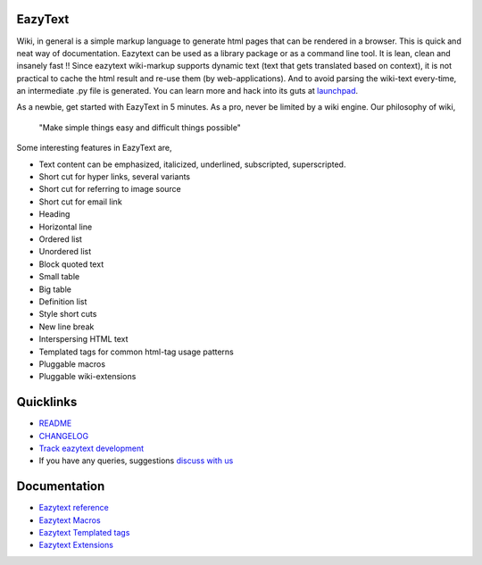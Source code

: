EazyText
========
Wiki, in general is a simple markup language to generate html pages
that can be rendered in a browser. This is quick and neat way of 
documentation. Eazytext can be used as a library package or as a command line
tool. It is lean, clean and insanely fast !! Since eazytext wiki-markup supports
dynamic text (text that gets translated based on context), it is not practical
to cache the html result and re-use them (by web-applications). And to avoid
parsing the wiki-text every-time, an intermediate .py file is generated.
You can learn more and hack into its guts at
`launchpad <https://launchpad.net/eazytext/trunk>`_.

As a newbie, get started with EazyText in 5 minutes.  As a pro, never be
limited by a wiki engine.  Our philosophy of wiki,

    "Make simple things easy and difficult things possible"

Some interesting features in EazyText are,

* Text content can be emphasized, italicized, underlined, subscripted,
  superscripted.
* Short cut for hyper links, several variants
* Short cut for referring to image source
* Short cut for email link
* Heading
* Horizontal line
* Ordered list
* Unordered list
* Block quoted text
* Small table
* Big table
* Definition list
* Style short cuts
* New line break
* Interspersing HTML text
* Templated tags for common html-tag usage patterns
* Pluggable macros
* Pluggable wiki-extensions

Quicklinks
==========

* `README <http://eazytext.pluggdapps.com/dev/readme>`_
* `CHANGELOG <http://eazytext.pluggdapps.com/dev/changelog>`_
* `Track eazytext development <https://launchpad.net/eazytext>`_
* If you have any queries, suggestions
  `discuss with us <http://groups.google.com/group/pluggdapps>`_

Documentation
=============

* `Eazytext reference <http://eazytext.pluggdapps.com/doc/markup>`_
* `Eazytext Macros <http://eazytext.pluggdapps.com/plugins/macros>`_
* `Eazytext Templated tags <http://eazytext.pluggdapps.com/doc/ttags>`_
* `Eazytext Extensions <http://eazytext.pluggdapps.com/plugins/extensions>`_

